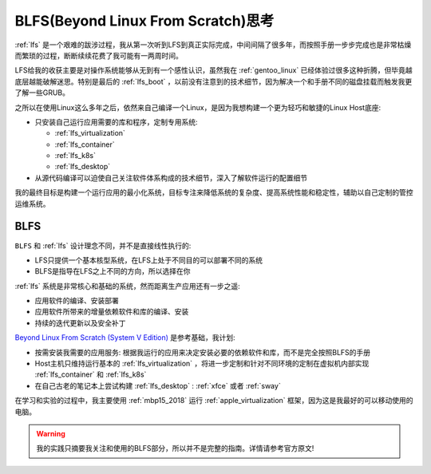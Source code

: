 .. _think_blfs:

=====================================
BLFS(Beyond Linux From Scratch)思考
=====================================

:ref:`lfs` 是一个艰难的跋涉过程，我从第一次听到LFS到真正实际完成，中间间隔了很多年，而按照手册一步步完成也是非常枯燥而繁琐的过程，断断续续花费了我可能有一两周时间。

LFS给我的收获主要是对操作系统能够从无到有一个感性认识，虽然我在 :ref:`gentoo_linux` 已经体验过很多这种折腾，但毕竟越底层越能破解迷思。特别是最后的 :ref:`lfs_boot` ，以前没有注意到的技术细节，因为解决一个和手册不同的磁盘挂载而触发我更了解一些GRUB。

之所以在使用Linux这么多年之后，依然来自己编译一个Linux，是因为我想构建一个更为轻巧和敏捷的Linux Host底座:

- 只安装自己运行应用需要的库和程序，定制专用系统:

  - :ref:`lfs_virtualization`
  - :ref:`lfs_container`
  - :ref:`lfs_k8s`
  - :ref:`lfs_desktop`

- 从源代码编译可以迫使自己关注软件体系构成的技术细节，深入了解软件运行的配置细节

我的最终目标是构建一个运行应用的最小化系统，目标专注来降低系统的复杂度、提高系统性能和稳定性，辅助以自己定制的管控运维系统。

BLFS
=========

``BLFS`` 和 :ref:`lfs` 设计理念不同，并不是直接线性执行的:

- LFS只提供一个基本核型系统，在LFS上处于不同目的可以部署不同的系统
- BLFS是指导在LFS之上不同的方向，所以选择在你

:ref:`lfs` 系统是非常核心和基础的系统，然而距离生产应用还有一步之遥:

- 应用软件的编译、安装部署
- 应用软件所带来的增量依赖软件和库的编译、安装
- 持续的迭代更新以及安全补丁

`Beyond Linux From Scratch (System V Edition) <https://www.linuxfromscratch.org/blfs/view/12.2/index.html>`_ 是参考基础，我计划:

- 按需安装我需要的应用服务: 根据我运行的应用来决定安装必要的依赖软件和库，而不是完全按照BLFS的手册
- Host主机只维持运行基本的 :ref:`lfs_virtualization` ，将进一步定制和针对不同环境的定制在虚拟机内部实现 :ref:`lfs_container` 和 :ref:`lfs_k8s`
- 在自己古老的笔记本上尝试构建 :ref:`lfs_desktop` : :ref:`xfce` 或者 :ref:`sway`

在学习和实验的过程中，我主要使用 :ref:`mbp15_2018` 运行 :ref:`apple_virtualization` 框架，因为这是我最好的可以移动使用的电脑。

.. warning::

   我的实践只摘要我关注和使用的BLFS部分，所以并不是完整的指南。详情请参考官方原文!
